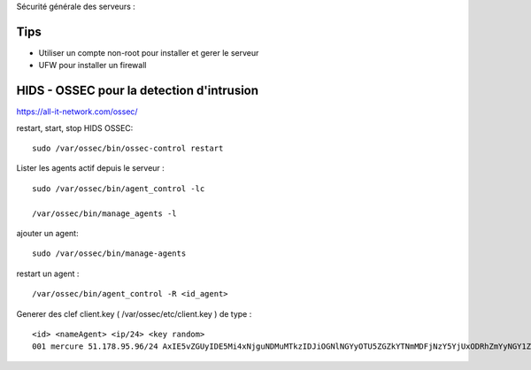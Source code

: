 Sécurité générale des serveurs : 

Tips
======

- Utiliser un compte non-root pour installer et gerer le serveur
- UFW pour installer un firewall

HIDS - OSSEC pour la detection d'intrusion 
===========================================

https://all-it-network.com/ossec/

restart, start, stop HIDS OSSEC:
::

  sudo /var/ossec/bin/ossec-control restart
  

Lister les agents actif depuis le serveur :
::

  sudo /var/ossec/bin/agent_control -lc
  
  /var/ossec/bin/manage_agents -l
  
ajouter un agent:
::

  sudo /var/ossec/bin/manage-agents
  
restart un agent :
::

  /var/ossec/bin/agent_control -R <id_agent>
  
Generer des clef client.key ( /var/ossec/etc/client.key ) de type :
::
  <id> <nameAgent> <ip/24> <key random>
  001 mercure 51.178.95.96/24 AxIE5vZGUyIDE5Mi4xNjguNDMuMTkzIDJiOGNlNGYyOTU5ZGZkYTNmMDFjNzY5YjUxODRhZmYyNGY1ZjQzYTA3NmFlMWFiNTBkZDU1MmU1MjU3YTRkZmM=
  

  

